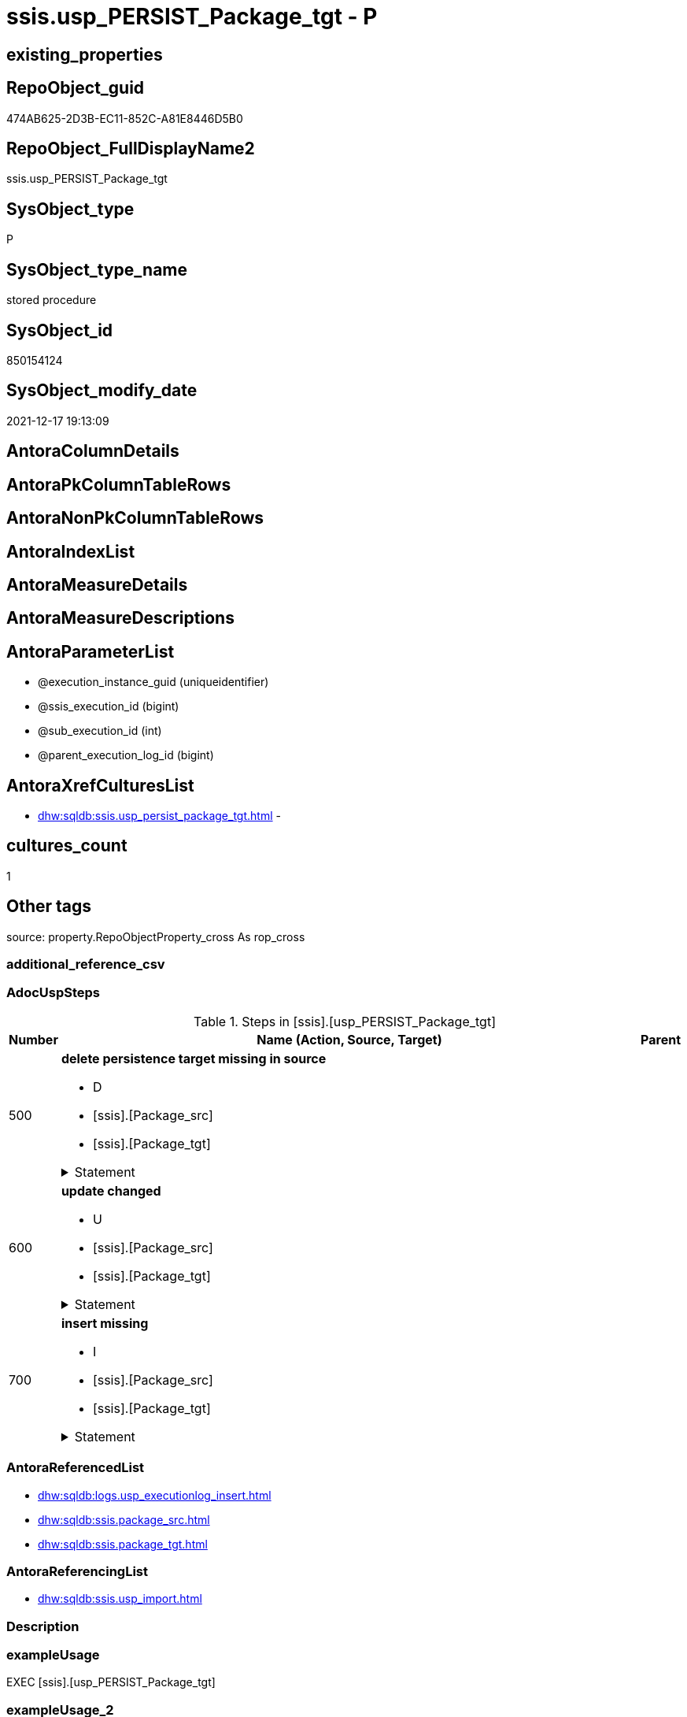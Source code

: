 // tag::HeaderFullDisplayName[]
= ssis.usp_PERSIST_Package_tgt - P
// end::HeaderFullDisplayName[]

== existing_properties

// tag::existing_properties[]

:ExistsProperty--adocuspsteps:
:ExistsProperty--antorareferencedlist:
:ExistsProperty--antorareferencinglist:
:ExistsProperty--exampleusage:
:ExistsProperty--is_repo_managed:
:ExistsProperty--is_ssas:
:ExistsProperty--referencedobjectlist:
:ExistsProperty--uspgenerator_usp_id:
:ExistsProperty--sql_modules_definition:
:ExistsProperty--AntoraParameterList:
// end::existing_properties[]

== RepoObject_guid

// tag::RepoObject_guid[]
474AB625-2D3B-EC11-852C-A81E8446D5B0
// end::RepoObject_guid[]

== RepoObject_FullDisplayName2

// tag::RepoObject_FullDisplayName2[]
ssis.usp_PERSIST_Package_tgt
// end::RepoObject_FullDisplayName2[]

== SysObject_type

// tag::SysObject_type[]
P 
// end::SysObject_type[]

== SysObject_type_name

// tag::SysObject_type_name[]
stored procedure
// end::SysObject_type_name[]

== SysObject_id

// tag::SysObject_id[]
850154124
// end::SysObject_id[]

== SysObject_modify_date

// tag::SysObject_modify_date[]
2021-12-17 19:13:09
// end::SysObject_modify_date[]

== AntoraColumnDetails

// tag::AntoraColumnDetails[]

// end::AntoraColumnDetails[]

== AntoraPkColumnTableRows

// tag::AntoraPkColumnTableRows[]

// end::AntoraPkColumnTableRows[]

== AntoraNonPkColumnTableRows

// tag::AntoraNonPkColumnTableRows[]

// end::AntoraNonPkColumnTableRows[]

== AntoraIndexList

// tag::AntoraIndexList[]

// end::AntoraIndexList[]

== AntoraMeasureDetails

// tag::AntoraMeasureDetails[]

// end::AntoraMeasureDetails[]

== AntoraMeasureDescriptions



== AntoraParameterList

// tag::AntoraParameterList[]
* @execution_instance_guid (uniqueidentifier)
* @ssis_execution_id (bigint)
* @sub_execution_id (int)
* @parent_execution_log_id (bigint)
// end::AntoraParameterList[]

== AntoraXrefCulturesList

// tag::AntoraXrefCulturesList[]
* xref:dhw:sqldb:ssis.usp_persist_package_tgt.adoc[] - 
// end::AntoraXrefCulturesList[]

== cultures_count

// tag::cultures_count[]
1
// end::cultures_count[]

== Other tags

source: property.RepoObjectProperty_cross As rop_cross


=== additional_reference_csv

// tag::additional_reference_csv[]

// end::additional_reference_csv[]


=== AdocUspSteps

// tag::adocuspsteps[]
.Steps in [ssis].[usp_PERSIST_Package_tgt]
[cols="d,15a,d"]
|===
|Number|Name (Action, Source, Target)|Parent

|500
|
*delete persistence target missing in source*

* D
* [ssis].[Package_src]
* [ssis].[Package_tgt]


.Statement
[%collapsible]
=====
[source,sql,numbered]
----
DELETE T
FROM [ssis].[Package_tgt] AS T
WHERE
NOT EXISTS
(SELECT 1 FROM [ssis].[Package_src] AS S
WHERE
T.[AntoraModule] = S.[AntoraModule]
AND T.[PackageName] = S.[PackageName]
)
 
----
=====

|


|600
|
*update changed*

* U
* [ssis].[Package_src]
* [ssis].[Package_tgt]


.Statement
[%collapsible]
=====
[source,sql,numbered]
----
UPDATE T
SET
  T.[AntoraModule] = S.[AntoraModule]
, T.[PackageName] = S.[PackageName]
, T.[PackageCreationDate] = S.[PackageCreationDate]
, T.[PackageCreatorComputerName] = S.[PackageCreatorComputerName]
, T.[PackageCreatorName] = S.[PackageCreatorName]
, T.[PackageDescription] = S.[PackageDescription]
, T.[PackageDTSID] = S.[PackageDTSID]
, T.[PackageLastModifiedProductVersion] = S.[PackageLastModifiedProductVersion]
, T.[PackageLocaleID] = S.[PackageLocaleID]
, T.[PackageObjectName] = S.[PackageObjectName]
, T.[PackagePath] = S.[PackagePath]
, T.[PackageProtectionLevel] = S.[PackageProtectionLevel]
, T.[PackageProtectionLevelName] = S.[PackageProtectionLevelName]
, T.[PackageVersionGUID] = S.[PackageVersionGUID]
, T.[ProjectPath] = S.[ProjectPath]
, T.[RowID] = S.[RowID]

FROM [ssis].[Package_tgt] AS T
INNER JOIN [ssis].[Package_src] AS S
ON
T.[AntoraModule] = S.[AntoraModule]
AND T.[PackageName] = S.[PackageName]

WHERE
   T.[PackageCreationDate] <> S.[PackageCreationDate] OR (S.[PackageCreationDate] IS NULL AND NOT T.[PackageCreationDate] IS NULL) OR (NOT S.[PackageCreationDate] IS NULL AND T.[PackageCreationDate] IS NULL)
OR T.[PackageCreatorComputerName] <> S.[PackageCreatorComputerName] OR (S.[PackageCreatorComputerName] IS NULL AND NOT T.[PackageCreatorComputerName] IS NULL) OR (NOT S.[PackageCreatorComputerName] IS NULL AND T.[PackageCreatorComputerName] IS NULL)
OR T.[PackageCreatorName] <> S.[PackageCreatorName] OR (S.[PackageCreatorName] IS NULL AND NOT T.[PackageCreatorName] IS NULL) OR (NOT S.[PackageCreatorName] IS NULL AND T.[PackageCreatorName] IS NULL)
OR T.[PackageDescription] <> S.[PackageDescription] OR (S.[PackageDescription] IS NULL AND NOT T.[PackageDescription] IS NULL) OR (NOT S.[PackageDescription] IS NULL AND T.[PackageDescription] IS NULL)
OR T.[PackageDTSID] <> S.[PackageDTSID] OR (S.[PackageDTSID] IS NULL AND NOT T.[PackageDTSID] IS NULL) OR (NOT S.[PackageDTSID] IS NULL AND T.[PackageDTSID] IS NULL)
OR T.[PackageLastModifiedProductVersion] <> S.[PackageLastModifiedProductVersion] OR (S.[PackageLastModifiedProductVersion] IS NULL AND NOT T.[PackageLastModifiedProductVersion] IS NULL) OR (NOT S.[PackageLastModifiedProductVersion] IS NULL AND T.[PackageLastModifiedProductVersion] IS NULL)
OR T.[PackageLocaleID] <> S.[PackageLocaleID] OR (S.[PackageLocaleID] IS NULL AND NOT T.[PackageLocaleID] IS NULL) OR (NOT S.[PackageLocaleID] IS NULL AND T.[PackageLocaleID] IS NULL)
OR T.[PackageObjectName] <> S.[PackageObjectName] OR (S.[PackageObjectName] IS NULL AND NOT T.[PackageObjectName] IS NULL) OR (NOT S.[PackageObjectName] IS NULL AND T.[PackageObjectName] IS NULL)
OR T.[PackagePath] <> S.[PackagePath]
OR T.[PackageProtectionLevel] <> S.[PackageProtectionLevel] OR (S.[PackageProtectionLevel] IS NULL AND NOT T.[PackageProtectionLevel] IS NULL) OR (NOT S.[PackageProtectionLevel] IS NULL AND T.[PackageProtectionLevel] IS NULL)
OR T.[PackageProtectionLevelName] <> S.[PackageProtectionLevelName] OR (S.[PackageProtectionLevelName] IS NULL AND NOT T.[PackageProtectionLevelName] IS NULL) OR (NOT S.[PackageProtectionLevelName] IS NULL AND T.[PackageProtectionLevelName] IS NULL)
OR T.[PackageVersionGUID] <> S.[PackageVersionGUID] OR (S.[PackageVersionGUID] IS NULL AND NOT T.[PackageVersionGUID] IS NULL) OR (NOT S.[PackageVersionGUID] IS NULL AND T.[PackageVersionGUID] IS NULL)
OR T.[ProjectPath] <> S.[ProjectPath]
OR T.[RowID] <> S.[RowID]

----
=====

|


|700
|
*insert missing*

* I
* [ssis].[Package_src]
* [ssis].[Package_tgt]


.Statement
[%collapsible]
=====
[source,sql,numbered]
----
INSERT INTO 
 [ssis].[Package_tgt]
 (
  [AntoraModule]
, [PackageName]
, [PackageCreationDate]
, [PackageCreatorComputerName]
, [PackageCreatorName]
, [PackageDescription]
, [PackageDTSID]
, [PackageLastModifiedProductVersion]
, [PackageLocaleID]
, [PackageObjectName]
, [PackagePath]
, [PackageProtectionLevel]
, [PackageProtectionLevelName]
, [PackageVersionGUID]
, [ProjectPath]
, [RowID]
)
SELECT
  [AntoraModule]
, [PackageName]
, [PackageCreationDate]
, [PackageCreatorComputerName]
, [PackageCreatorName]
, [PackageDescription]
, [PackageDTSID]
, [PackageLastModifiedProductVersion]
, [PackageLocaleID]
, [PackageObjectName]
, [PackagePath]
, [PackageProtectionLevel]
, [PackageProtectionLevelName]
, [PackageVersionGUID]
, [ProjectPath]
, [RowID]

FROM [ssis].[Package_src] AS S
WHERE
NOT EXISTS
(SELECT 1
FROM [ssis].[Package_tgt] AS T
WHERE
T.[AntoraModule] = S.[AntoraModule]
AND T.[PackageName] = S.[PackageName]
)
----
=====

|

|===

// end::adocuspsteps[]


=== AntoraReferencedList

// tag::antorareferencedlist[]
* xref:dhw:sqldb:logs.usp_executionlog_insert.adoc[]
* xref:dhw:sqldb:ssis.package_src.adoc[]
* xref:dhw:sqldb:ssis.package_tgt.adoc[]
// end::antorareferencedlist[]


=== AntoraReferencingList

// tag::antorareferencinglist[]
* xref:dhw:sqldb:ssis.usp_import.adoc[]
// end::antorareferencinglist[]


=== Description

// tag::description[]

// end::description[]


=== exampleUsage

// tag::exampleusage[]
EXEC [ssis].[usp_PERSIST_Package_tgt]
// end::exampleusage[]


=== exampleUsage_2

// tag::exampleusage_2[]

// end::exampleusage_2[]


=== exampleUsage_3

// tag::exampleusage_3[]

// end::exampleusage_3[]


=== exampleUsage_4

// tag::exampleusage_4[]

// end::exampleusage_4[]


=== exampleUsage_5

// tag::exampleusage_5[]

// end::exampleusage_5[]


=== exampleWrong_Usage

// tag::examplewrong_usage[]

// end::examplewrong_usage[]


=== has_execution_plan_issue

// tag::has_execution_plan_issue[]

// end::has_execution_plan_issue[]


=== has_get_referenced_issue

// tag::has_get_referenced_issue[]

// end::has_get_referenced_issue[]


=== has_history

// tag::has_history[]

// end::has_history[]


=== has_history_columns

// tag::has_history_columns[]

// end::has_history_columns[]


=== InheritanceType

// tag::inheritancetype[]

// end::inheritancetype[]


=== is_persistence

// tag::is_persistence[]

// end::is_persistence[]


=== is_persistence_check_duplicate_per_pk

// tag::is_persistence_check_duplicate_per_pk[]

// end::is_persistence_check_duplicate_per_pk[]


=== is_persistence_check_for_empty_source

// tag::is_persistence_check_for_empty_source[]

// end::is_persistence_check_for_empty_source[]


=== is_persistence_delete_changed

// tag::is_persistence_delete_changed[]

// end::is_persistence_delete_changed[]


=== is_persistence_delete_missing

// tag::is_persistence_delete_missing[]

// end::is_persistence_delete_missing[]


=== is_persistence_insert

// tag::is_persistence_insert[]

// end::is_persistence_insert[]


=== is_persistence_truncate

// tag::is_persistence_truncate[]

// end::is_persistence_truncate[]


=== is_persistence_update_changed

// tag::is_persistence_update_changed[]

// end::is_persistence_update_changed[]


=== is_repo_managed

// tag::is_repo_managed[]
0
// end::is_repo_managed[]


=== is_ssas

// tag::is_ssas[]
0
// end::is_ssas[]


=== microsoft_database_tools_support

// tag::microsoft_database_tools_support[]

// end::microsoft_database_tools_support[]


=== MS_Description

// tag::ms_description[]

// end::ms_description[]


=== persistence_source_RepoObject_fullname

// tag::persistence_source_repoobject_fullname[]

// end::persistence_source_repoobject_fullname[]


=== persistence_source_RepoObject_fullname2

// tag::persistence_source_repoobject_fullname2[]

// end::persistence_source_repoobject_fullname2[]


=== persistence_source_RepoObject_guid

// tag::persistence_source_repoobject_guid[]

// end::persistence_source_repoobject_guid[]


=== persistence_source_RepoObject_xref

// tag::persistence_source_repoobject_xref[]

// end::persistence_source_repoobject_xref[]


=== pk_index_guid

// tag::pk_index_guid[]

// end::pk_index_guid[]


=== pk_IndexPatternColumnDatatype

// tag::pk_indexpatterncolumndatatype[]

// end::pk_indexpatterncolumndatatype[]


=== pk_IndexPatternColumnName

// tag::pk_indexpatterncolumnname[]

// end::pk_indexpatterncolumnname[]


=== pk_IndexSemanticGroup

// tag::pk_indexsemanticgroup[]

// end::pk_indexsemanticgroup[]


=== ReferencedObjectList

// tag::referencedobjectlist[]
* [logs].[usp_ExecutionLog_insert]
* [ssis].[Package_src]
* [ssis].[Package_tgt]
// end::referencedobjectlist[]


=== usp_persistence_RepoObject_guid

// tag::usp_persistence_repoobject_guid[]

// end::usp_persistence_repoobject_guid[]


=== UspExamples

// tag::uspexamples[]

// end::uspexamples[]


=== uspgenerator_usp_id

// tag::uspgenerator_usp_id[]
115
// end::uspgenerator_usp_id[]


=== UspParameters

// tag::uspparameters[]

// end::uspparameters[]

== Boolean Attributes

source: property.RepoObjectProperty WHERE property_int = 1

// tag::boolean_attributes[]


// end::boolean_attributes[]

== PlantUML diagrams

=== PlantUML Entity

// tag::puml_entity[]
[plantuml, entity-{docname}, svg, subs=macros]
....
'Left to right direction
top to bottom direction
hide circle
'avoide "." issues:
set namespaceSeparator none


skinparam class {
  BackgroundColor White
  BackgroundColor<<FN>> Yellow
  BackgroundColor<<FS>> Yellow
  BackgroundColor<<FT>> LightGray
  BackgroundColor<<IF>> Yellow
  BackgroundColor<<IS>> Yellow
  BackgroundColor<<P>>  Aqua
  BackgroundColor<<PC>> Aqua
  BackgroundColor<<SN>> Yellow
  BackgroundColor<<SO>> SlateBlue
  BackgroundColor<<TF>> LightGray
  BackgroundColor<<TR>> Tomato
  BackgroundColor<<U>>  White
  BackgroundColor<<V>>  WhiteSmoke
  BackgroundColor<<X>>  Aqua
  BackgroundColor<<external>> AliceBlue
}


entity "puml-link:dhw:sqldb:ssis.usp_persist_package_tgt.adoc[]" as ssis.usp_PERSIST_Package_tgt << P >> {
  --
}
....

// end::puml_entity[]

=== PlantUML Entity 1 1 FK

// tag::puml_entity_1_1_fk[]
[plantuml, entity_1_1_fk-{docname}, svg, subs=macros]
....
@startuml
left to right direction
'top to bottom direction
hide circle
'avoide "." issues:
set namespaceSeparator none


skinparam class {
  BackgroundColor White
  BackgroundColor<<FN>> Yellow
  BackgroundColor<<FS>> Yellow
  BackgroundColor<<FT>> LightGray
  BackgroundColor<<IF>> Yellow
  BackgroundColor<<IS>> Yellow
  BackgroundColor<<P>>  Aqua
  BackgroundColor<<PC>> Aqua
  BackgroundColor<<SN>> Yellow
  BackgroundColor<<SO>> SlateBlue
  BackgroundColor<<TF>> LightGray
  BackgroundColor<<TR>> Tomato
  BackgroundColor<<U>>  White
  BackgroundColor<<V>>  WhiteSmoke
  BackgroundColor<<X>>  Aqua
  BackgroundColor<<external>> AliceBlue
}





footer The diagram is interactive and contains links.

@enduml
....

// end::puml_entity_1_1_fk[]

=== PlantUML 1 1 ObjectRef

// tag::puml_entity_1_1_objectref[]
[plantuml, entity_1_1_objectref-{docname}, svg, subs=macros]
....
@startuml
left to right direction
'top to bottom direction
hide circle
'avoide "." issues:
set namespaceSeparator none


skinparam class {
  BackgroundColor White
  BackgroundColor<<FN>> Yellow
  BackgroundColor<<FS>> Yellow
  BackgroundColor<<FT>> LightGray
  BackgroundColor<<IF>> Yellow
  BackgroundColor<<IS>> Yellow
  BackgroundColor<<P>>  Aqua
  BackgroundColor<<PC>> Aqua
  BackgroundColor<<SN>> Yellow
  BackgroundColor<<SO>> SlateBlue
  BackgroundColor<<TF>> LightGray
  BackgroundColor<<TR>> Tomato
  BackgroundColor<<U>>  White
  BackgroundColor<<V>>  WhiteSmoke
  BackgroundColor<<X>>  Aqua
  BackgroundColor<<external>> AliceBlue
}


entity "puml-link:dhw:sqldb:logs.usp_executionlog_insert.adoc[]" as logs.usp_ExecutionLog_insert << P >> {
  --
}

entity "puml-link:dhw:sqldb:ssis.package_src.adoc[]" as ssis.Package_src << V >> {
  - **AntoraModule** : (varchar(50))
  **PackageName** : (varchar(200))
  --
}

entity "puml-link:dhw:sqldb:ssis.package_tgt.adoc[]" as ssis.Package_tgt << V >> {
  - **AntoraModule** : (varchar(50))
  **PackageName** : (varchar(200))
  --
}

entity "puml-link:dhw:sqldb:ssis.usp_import.adoc[]" as ssis.usp_import << P >> {
  --
}

entity "puml-link:dhw:sqldb:ssis.usp_persist_package_tgt.adoc[]" as ssis.usp_PERSIST_Package_tgt << P >> {
  --
}

logs.usp_ExecutionLog_insert <.. ssis.usp_PERSIST_Package_tgt
ssis.Package_src <.. ssis.usp_PERSIST_Package_tgt
ssis.Package_tgt <.. ssis.usp_PERSIST_Package_tgt
ssis.usp_PERSIST_Package_tgt <.. ssis.usp_import

footer The diagram is interactive and contains links.

@enduml
....

// end::puml_entity_1_1_objectref[]

=== PlantUML 30 0 ObjectRef

// tag::puml_entity_30_0_objectref[]
[plantuml, entity_30_0_objectref-{docname}, svg, subs=macros]
....
@startuml
'Left to right direction
top to bottom direction
hide circle
'avoide "." issues:
set namespaceSeparator none


skinparam class {
  BackgroundColor White
  BackgroundColor<<FN>> Yellow
  BackgroundColor<<FS>> Yellow
  BackgroundColor<<FT>> LightGray
  BackgroundColor<<IF>> Yellow
  BackgroundColor<<IS>> Yellow
  BackgroundColor<<P>>  Aqua
  BackgroundColor<<PC>> Aqua
  BackgroundColor<<SN>> Yellow
  BackgroundColor<<SO>> SlateBlue
  BackgroundColor<<TF>> LightGray
  BackgroundColor<<TR>> Tomato
  BackgroundColor<<U>>  White
  BackgroundColor<<V>>  WhiteSmoke
  BackgroundColor<<X>>  Aqua
  BackgroundColor<<external>> AliceBlue
}


entity "puml-link:dhw:sqldb:logs.executionlog.adoc[]" as logs.ExecutionLog << U >> {
  - **id** : (bigint)
  --
}

entity "puml-link:dhw:sqldb:logs.usp_executionlog_insert.adoc[]" as logs.usp_ExecutionLog_insert << P >> {
  --
}

entity "puml-link:dhw:sqldb:ssis.antoramodule_tgt_filter.adoc[]" as ssis.AntoraModule_tgt_filter << V >> {
  --
}

entity "puml-link:dhw:sqldb:ssis.package_src.adoc[]" as ssis.Package_src << V >> {
  - **AntoraModule** : (varchar(50))
  **PackageName** : (varchar(200))
  --
}

entity "puml-link:dhw:sqldb:ssis.package_tgt.adoc[]" as ssis.Package_tgt << V >> {
  - **AntoraModule** : (varchar(50))
  **PackageName** : (varchar(200))
  --
}

entity "puml-link:dhw:sqldb:ssis.project.adoc[]" as ssis.Project << U >> {
  - **AntoraModule** : (varchar(50))
  --
}

entity "puml-link:dhw:sqldb:ssis.usp_persist_package_tgt.adoc[]" as ssis.usp_PERSIST_Package_tgt << P >> {
  --
}

entity "puml-link:dhw:sqldb:ssis_t.pkgstats.adoc[]" as ssis_t.pkgStats << U >> {
  - **RowID** : (int)
  --
}

logs.ExecutionLog <.. logs.usp_ExecutionLog_insert
logs.usp_ExecutionLog_insert <.. ssis.usp_PERSIST_Package_tgt
ssis.AntoraModule_tgt_filter <.. ssis.Package_tgt
ssis.Package_src <.. ssis.Package_tgt
ssis.Package_src <.. ssis.AntoraModule_tgt_filter
ssis.Package_src <.. ssis.usp_PERSIST_Package_tgt
ssis.Package_tgt <.. ssis.usp_PERSIST_Package_tgt
ssis.Project <.. ssis.Package_src
ssis_t.pkgStats <.. ssis.Package_src

footer The diagram is interactive and contains links.

@enduml
....

// end::puml_entity_30_0_objectref[]

=== PlantUML 0 30 ObjectRef

// tag::puml_entity_0_30_objectref[]
[plantuml, entity_0_30_objectref-{docname}, svg, subs=macros]
....
@startuml
'Left to right direction
top to bottom direction
hide circle
'avoide "." issues:
set namespaceSeparator none


skinparam class {
  BackgroundColor White
  BackgroundColor<<FN>> Yellow
  BackgroundColor<<FS>> Yellow
  BackgroundColor<<FT>> LightGray
  BackgroundColor<<IF>> Yellow
  BackgroundColor<<IS>> Yellow
  BackgroundColor<<P>>  Aqua
  BackgroundColor<<PC>> Aqua
  BackgroundColor<<SN>> Yellow
  BackgroundColor<<SO>> SlateBlue
  BackgroundColor<<TF>> LightGray
  BackgroundColor<<TR>> Tomato
  BackgroundColor<<U>>  White
  BackgroundColor<<V>>  WhiteSmoke
  BackgroundColor<<X>>  Aqua
  BackgroundColor<<external>> AliceBlue
}


entity "puml-link:dhw:sqldb:ssis.usp_import.adoc[]" as ssis.usp_import << P >> {
  --
}

entity "puml-link:dhw:sqldb:ssis.usp_persist_package_tgt.adoc[]" as ssis.usp_PERSIST_Package_tgt << P >> {
  --
}

ssis.usp_PERSIST_Package_tgt <.. ssis.usp_import

footer The diagram is interactive and contains links.

@enduml
....

// end::puml_entity_0_30_objectref[]

=== PlantUML 1 1 ColumnRef

// tag::puml_entity_1_1_colref[]
[plantuml, entity_1_1_colref-{docname}, svg, subs=macros]
....
@startuml
left to right direction
'top to bottom direction
hide circle
'avoide "." issues:
set namespaceSeparator none


skinparam class {
  BackgroundColor White
  BackgroundColor<<FN>> Yellow
  BackgroundColor<<FS>> Yellow
  BackgroundColor<<FT>> LightGray
  BackgroundColor<<IF>> Yellow
  BackgroundColor<<IS>> Yellow
  BackgroundColor<<P>>  Aqua
  BackgroundColor<<PC>> Aqua
  BackgroundColor<<SN>> Yellow
  BackgroundColor<<SO>> SlateBlue
  BackgroundColor<<TF>> LightGray
  BackgroundColor<<TR>> Tomato
  BackgroundColor<<U>>  White
  BackgroundColor<<V>>  WhiteSmoke
  BackgroundColor<<X>>  Aqua
  BackgroundColor<<external>> AliceBlue
}


entity "puml-link:dhw:sqldb:logs.usp_executionlog_insert.adoc[]" as logs.usp_ExecutionLog_insert << P >> {
  --
}

entity "puml-link:dhw:sqldb:ssis.package_src.adoc[]" as ssis.Package_src << V >> {
  - **AntoraModule** : (varchar(50))
  **PackageName** : (varchar(200))
  PackageCreationDate : (datetime)
  PackageCreatorComputerName : (nvarchar(500))
  PackageCreatorName : (varchar(1000))
  PackageDescription : (nvarchar(max))
  PackageDTSID : (uniqueidentifier)
  PackageLastModifiedProductVersion : (nvarchar(500))
  PackageLocaleID : (int)
  PackageObjectName : (nvarchar(500))
  - PackagePath : (varchar(8000))
  PackageProtectionLevel : (varchar(100))
  PackageProtectionLevelName : (varchar(28))
  PackageVersionGUID : (uniqueidentifier)
  - ProjectPath : (varchar(8000))
  - RowID : (int)
  --
}

entity "puml-link:dhw:sqldb:ssis.package_tgt.adoc[]" as ssis.Package_tgt << V >> {
  - **AntoraModule** : (varchar(50))
  **PackageName** : (varchar(200))
  PackageCreationDate : (datetime)
  PackageCreatorComputerName : (nvarchar(500))
  PackageCreatorName : (varchar(1000))
  PackageDescription : (nvarchar(max))
  PackageDTSID : (uniqueidentifier)
  PackageLastModifiedProductVersion : (nvarchar(500))
  PackageLocaleID : (int)
  PackageObjectName : (nvarchar(500))
  - PackagePath : (varchar(8000))
  PackageProtectionLevel : (varchar(100))
  PackageProtectionLevelName : (varchar(28))
  PackageVersionGUID : (uniqueidentifier)
  - PackageXML : (xml)
  - ProjectPath : (varchar(8000))
  - RowID : (int)
  --
}

entity "puml-link:dhw:sqldb:ssis.usp_import.adoc[]" as ssis.usp_import << P >> {
  --
}

entity "puml-link:dhw:sqldb:ssis.usp_persist_package_tgt.adoc[]" as ssis.usp_PERSIST_Package_tgt << P >> {
  --
}

logs.usp_ExecutionLog_insert <.. ssis.usp_PERSIST_Package_tgt
ssis.Package_src <.. ssis.usp_PERSIST_Package_tgt
ssis.Package_tgt <.. ssis.usp_PERSIST_Package_tgt
ssis.usp_PERSIST_Package_tgt <.. ssis.usp_import


footer The diagram is interactive and contains links.

@enduml
....

// end::puml_entity_1_1_colref[]


== sql_modules_definition

// tag::sql_modules_definition[]
[%collapsible]
=======
[source,sql,numbered,indent=0]
----
/*
code of this procedure is managed in the dhw repository. Do not modify manually.
Use [uspgenerator].[GeneratorUsp], [uspgenerator].[GeneratorUspParameter], [uspgenerator].[GeneratorUspStep], [uspgenerator].[GeneratorUsp_SqlUsp]
*/
CREATE   PROCEDURE [ssis].[usp_PERSIST_Package_tgt]
----keep the code between logging parameters and "START" unchanged!
---- parameters, used for logging; you don't need to care about them, but you can use them, wenn calling from SSIS or in your workflow to log the context of the procedure call
  @execution_instance_guid UNIQUEIDENTIFIER = NULL --SSIS system variable ExecutionInstanceGUID could be used, any other unique guid is also fine. If NULL, then NEWID() is used to create one
, @ssis_execution_id BIGINT = NULL --only SSIS system variable ServerExecutionID should be used, or any other consistent number system, do not mix different number systems
, @sub_execution_id INT = NULL --in case you log some sub_executions, for example in SSIS loops or sub packages
, @parent_execution_log_id BIGINT = NULL --in case a sup procedure is called, the @current_execution_log_id of the parent procedure should be propagated here. It allowes call stack analyzing

AS
BEGIN
DECLARE
 --
   @current_execution_log_id BIGINT --this variable should be filled only once per procedure call, it contains the first logging call for the step 'start'.
 , @current_execution_guid UNIQUEIDENTIFIER = NEWID() --a unique guid for any procedure call. It should be propagated to sub procedures using "@parent_execution_log_id = @current_execution_log_id"
 , @source_object NVARCHAR(261) = NULL --use it like '[schema].[object]', this allows data flow vizualizatiuon (include square brackets)
 , @target_object NVARCHAR(261) = NULL --use it like '[schema].[object]', this allows data flow vizualizatiuon (include square brackets)
 , @proc_id INT = @@procid
 , @proc_schema_name NVARCHAR(128) = OBJECT_SCHEMA_NAME(@@procid) --schema ande name of the current procedure should be automatically logged
 , @proc_name NVARCHAR(128) = OBJECT_NAME(@@procid)               --schema ande name of the current procedure should be automatically logged
 , @event_info NVARCHAR(MAX)
 , @step_id INT = 0
 , @step_name NVARCHAR(1000) = NULL
 , @rows INT

--[event_info] get's only the information about the "outer" calling process
--wenn the procedure calls sub procedures, the [event_info] will not change
SET @event_info = (
  SELECT TOP 1 [event_info]
  FROM sys.dm_exec_input_buffer(@@spid, CURRENT_REQUEST_ID())
  ORDER BY [event_info]
  )

IF @execution_instance_guid IS NULL
 SET @execution_instance_guid = NEWID();
--
--SET @rows = @@ROWCOUNT;
SET @step_id = @step_id + 1
SET @step_name = 'start'
SET @source_object = NULL
SET @target_object = NULL

EXEC logs.usp_ExecutionLog_insert
 --these parameters should be the same for all logging execution
   @execution_instance_guid = @execution_instance_guid
 , @ssis_execution_id = @ssis_execution_id
 , @sub_execution_id = @sub_execution_id
 , @parent_execution_log_id = @parent_execution_log_id
 , @current_execution_guid = @current_execution_guid
 , @proc_id = @proc_id
 , @proc_schema_name = @proc_schema_name
 , @proc_name = @proc_name
 , @event_info = @event_info
 --the following parameters are individual for each call
 , @step_id = @step_id --@step_id should be incremented before each call
 , @step_name = @step_name --assign individual step names for each call
 --only the "start" step should return the log id into @current_execution_log_id
 --all other calls should not overwrite @current_execution_log_id
 , @execution_log_id = @current_execution_log_id OUTPUT
----you can log the content of your own parameters, do this only in the start-step
----data type is sql_variant

--
PRINT '[ssis].[usp_PERSIST_Package_tgt]'
--keep the code between logging parameters and "START" unchanged!
--
----START
--
----- start here with your own code
--
/*{"ReportUspStep":[{"Number":500,"Name":"delete persistence target missing in source","has_logging":1,"is_condition":0,"is_inactive":0,"is_SubProcedure":0,"log_source_object":"[ssis].[Package_src]","log_target_object":"[ssis].[Package_tgt]","log_flag_InsertUpdateDelete":"D"}]}*/
PRINT CONCAT('usp_id;Number;Parent_Number: ',115,';',500,';',NULL);

DELETE T
FROM [ssis].[Package_tgt] AS T
WHERE
NOT EXISTS
(SELECT 1 FROM [ssis].[Package_src] AS S
WHERE
T.[AntoraModule] = S.[AntoraModule]
AND T.[PackageName] = S.[PackageName]
)
 

-- Logging START --
SET @rows = @@ROWCOUNT
SET @step_id = @step_id + 1
SET @step_name = 'delete persistence target missing in source'
SET @source_object = '[ssis].[Package_src]'
SET @target_object = '[ssis].[Package_tgt]'

EXEC logs.usp_ExecutionLog_insert 
 @execution_instance_guid = @execution_instance_guid
 , @ssis_execution_id = @ssis_execution_id
 , @sub_execution_id = @sub_execution_id
 , @parent_execution_log_id = @parent_execution_log_id
 , @current_execution_guid = @current_execution_guid
 , @proc_id = @proc_id
 , @proc_schema_name = @proc_schema_name
 , @proc_name = @proc_name
 , @event_info = @event_info
 , @step_id = @step_id
 , @step_name = @step_name
 , @source_object = @source_object
 , @target_object = @target_object
 , @deleted = @rows
-- Logging END --

/*{"ReportUspStep":[{"Number":600,"Name":"update changed","has_logging":1,"is_condition":0,"is_inactive":0,"is_SubProcedure":0,"log_source_object":"[ssis].[Package_src]","log_target_object":"[ssis].[Package_tgt]","log_flag_InsertUpdateDelete":"U"}]}*/
PRINT CONCAT('usp_id;Number;Parent_Number: ',115,';',600,';',NULL);

UPDATE T
SET
  T.[AntoraModule] = S.[AntoraModule]
, T.[PackageName] = S.[PackageName]
, T.[PackageCreationDate] = S.[PackageCreationDate]
, T.[PackageCreatorComputerName] = S.[PackageCreatorComputerName]
, T.[PackageCreatorName] = S.[PackageCreatorName]
, T.[PackageDescription] = S.[PackageDescription]
, T.[PackageDTSID] = S.[PackageDTSID]
, T.[PackageLastModifiedProductVersion] = S.[PackageLastModifiedProductVersion]
, T.[PackageLocaleID] = S.[PackageLocaleID]
, T.[PackageObjectName] = S.[PackageObjectName]
, T.[PackagePath] = S.[PackagePath]
, T.[PackageProtectionLevel] = S.[PackageProtectionLevel]
, T.[PackageProtectionLevelName] = S.[PackageProtectionLevelName]
, T.[PackageVersionGUID] = S.[PackageVersionGUID]
, T.[ProjectPath] = S.[ProjectPath]
, T.[RowID] = S.[RowID]

FROM [ssis].[Package_tgt] AS T
INNER JOIN [ssis].[Package_src] AS S
ON
T.[AntoraModule] = S.[AntoraModule]
AND T.[PackageName] = S.[PackageName]

WHERE
   T.[PackageCreationDate] <> S.[PackageCreationDate] OR (S.[PackageCreationDate] IS NULL AND NOT T.[PackageCreationDate] IS NULL) OR (NOT S.[PackageCreationDate] IS NULL AND T.[PackageCreationDate] IS NULL)
OR T.[PackageCreatorComputerName] <> S.[PackageCreatorComputerName] OR (S.[PackageCreatorComputerName] IS NULL AND NOT T.[PackageCreatorComputerName] IS NULL) OR (NOT S.[PackageCreatorComputerName] IS NULL AND T.[PackageCreatorComputerName] IS NULL)
OR T.[PackageCreatorName] <> S.[PackageCreatorName] OR (S.[PackageCreatorName] IS NULL AND NOT T.[PackageCreatorName] IS NULL) OR (NOT S.[PackageCreatorName] IS NULL AND T.[PackageCreatorName] IS NULL)
OR T.[PackageDescription] <> S.[PackageDescription] OR (S.[PackageDescription] IS NULL AND NOT T.[PackageDescription] IS NULL) OR (NOT S.[PackageDescription] IS NULL AND T.[PackageDescription] IS NULL)
OR T.[PackageDTSID] <> S.[PackageDTSID] OR (S.[PackageDTSID] IS NULL AND NOT T.[PackageDTSID] IS NULL) OR (NOT S.[PackageDTSID] IS NULL AND T.[PackageDTSID] IS NULL)
OR T.[PackageLastModifiedProductVersion] <> S.[PackageLastModifiedProductVersion] OR (S.[PackageLastModifiedProductVersion] IS NULL AND NOT T.[PackageLastModifiedProductVersion] IS NULL) OR (NOT S.[PackageLastModifiedProductVersion] IS NULL AND T.[PackageLastModifiedProductVersion] IS NULL)
OR T.[PackageLocaleID] <> S.[PackageLocaleID] OR (S.[PackageLocaleID] IS NULL AND NOT T.[PackageLocaleID] IS NULL) OR (NOT S.[PackageLocaleID] IS NULL AND T.[PackageLocaleID] IS NULL)
OR T.[PackageObjectName] <> S.[PackageObjectName] OR (S.[PackageObjectName] IS NULL AND NOT T.[PackageObjectName] IS NULL) OR (NOT S.[PackageObjectName] IS NULL AND T.[PackageObjectName] IS NULL)
OR T.[PackagePath] <> S.[PackagePath]
OR T.[PackageProtectionLevel] <> S.[PackageProtectionLevel] OR (S.[PackageProtectionLevel] IS NULL AND NOT T.[PackageProtectionLevel] IS NULL) OR (NOT S.[PackageProtectionLevel] IS NULL AND T.[PackageProtectionLevel] IS NULL)
OR T.[PackageProtectionLevelName] <> S.[PackageProtectionLevelName] OR (S.[PackageProtectionLevelName] IS NULL AND NOT T.[PackageProtectionLevelName] IS NULL) OR (NOT S.[PackageProtectionLevelName] IS NULL AND T.[PackageProtectionLevelName] IS NULL)
OR T.[PackageVersionGUID] <> S.[PackageVersionGUID] OR (S.[PackageVersionGUID] IS NULL AND NOT T.[PackageVersionGUID] IS NULL) OR (NOT S.[PackageVersionGUID] IS NULL AND T.[PackageVersionGUID] IS NULL)
OR T.[ProjectPath] <> S.[ProjectPath]
OR T.[RowID] <> S.[RowID]


-- Logging START --
SET @rows = @@ROWCOUNT
SET @step_id = @step_id + 1
SET @step_name = 'update changed'
SET @source_object = '[ssis].[Package_src]'
SET @target_object = '[ssis].[Package_tgt]'

EXEC logs.usp_ExecutionLog_insert 
 @execution_instance_guid = @execution_instance_guid
 , @ssis_execution_id = @ssis_execution_id
 , @sub_execution_id = @sub_execution_id
 , @parent_execution_log_id = @parent_execution_log_id
 , @current_execution_guid = @current_execution_guid
 , @proc_id = @proc_id
 , @proc_schema_name = @proc_schema_name
 , @proc_name = @proc_name
 , @event_info = @event_info
 , @step_id = @step_id
 , @step_name = @step_name
 , @source_object = @source_object
 , @target_object = @target_object
 , @updated = @rows
-- Logging END --

/*{"ReportUspStep":[{"Number":700,"Name":"insert missing","has_logging":1,"is_condition":0,"is_inactive":0,"is_SubProcedure":0,"log_source_object":"[ssis].[Package_src]","log_target_object":"[ssis].[Package_tgt]","log_flag_InsertUpdateDelete":"I"}]}*/
PRINT CONCAT('usp_id;Number;Parent_Number: ',115,';',700,';',NULL);

INSERT INTO 
 [ssis].[Package_tgt]
 (
  [AntoraModule]
, [PackageName]
, [PackageCreationDate]
, [PackageCreatorComputerName]
, [PackageCreatorName]
, [PackageDescription]
, [PackageDTSID]
, [PackageLastModifiedProductVersion]
, [PackageLocaleID]
, [PackageObjectName]
, [PackagePath]
, [PackageProtectionLevel]
, [PackageProtectionLevelName]
, [PackageVersionGUID]
, [ProjectPath]
, [RowID]
)
SELECT
  [AntoraModule]
, [PackageName]
, [PackageCreationDate]
, [PackageCreatorComputerName]
, [PackageCreatorName]
, [PackageDescription]
, [PackageDTSID]
, [PackageLastModifiedProductVersion]
, [PackageLocaleID]
, [PackageObjectName]
, [PackagePath]
, [PackageProtectionLevel]
, [PackageProtectionLevelName]
, [PackageVersionGUID]
, [ProjectPath]
, [RowID]

FROM [ssis].[Package_src] AS S
WHERE
NOT EXISTS
(SELECT 1
FROM [ssis].[Package_tgt] AS T
WHERE
T.[AntoraModule] = S.[AntoraModule]
AND T.[PackageName] = S.[PackageName]
)

-- Logging START --
SET @rows = @@ROWCOUNT
SET @step_id = @step_id + 1
SET @step_name = 'insert missing'
SET @source_object = '[ssis].[Package_src]'
SET @target_object = '[ssis].[Package_tgt]'

EXEC logs.usp_ExecutionLog_insert 
 @execution_instance_guid = @execution_instance_guid
 , @ssis_execution_id = @ssis_execution_id
 , @sub_execution_id = @sub_execution_id
 , @parent_execution_log_id = @parent_execution_log_id
 , @current_execution_guid = @current_execution_guid
 , @proc_id = @proc_id
 , @proc_schema_name = @proc_schema_name
 , @proc_name = @proc_name
 , @event_info = @event_info
 , @step_id = @step_id
 , @step_name = @step_name
 , @source_object = @source_object
 , @target_object = @target_object
 , @inserted = @rows
-- Logging END --

--
--finish your own code here
--keep the code between "END" and the end of the procedure unchanged!
--
--END
--
--SET @rows = @@ROWCOUNT
SET @step_id = @step_id + 1
SET @step_name = 'end'
SET @source_object = NULL
SET @target_object = NULL

EXEC logs.usp_ExecutionLog_insert
   @execution_instance_guid = @execution_instance_guid
 , @ssis_execution_id = @ssis_execution_id
 , @sub_execution_id = @sub_execution_id
 , @parent_execution_log_id = @parent_execution_log_id
 , @current_execution_guid = @current_execution_guid
 , @proc_id = @proc_id
 , @proc_schema_name = @proc_schema_name
 , @proc_name = @proc_name
 , @event_info = @event_info
 , @step_id = @step_id
 , @step_name = @step_name
 , @source_object = @source_object
 , @target_object = @target_object

END


----
=======
// end::sql_modules_definition[]


